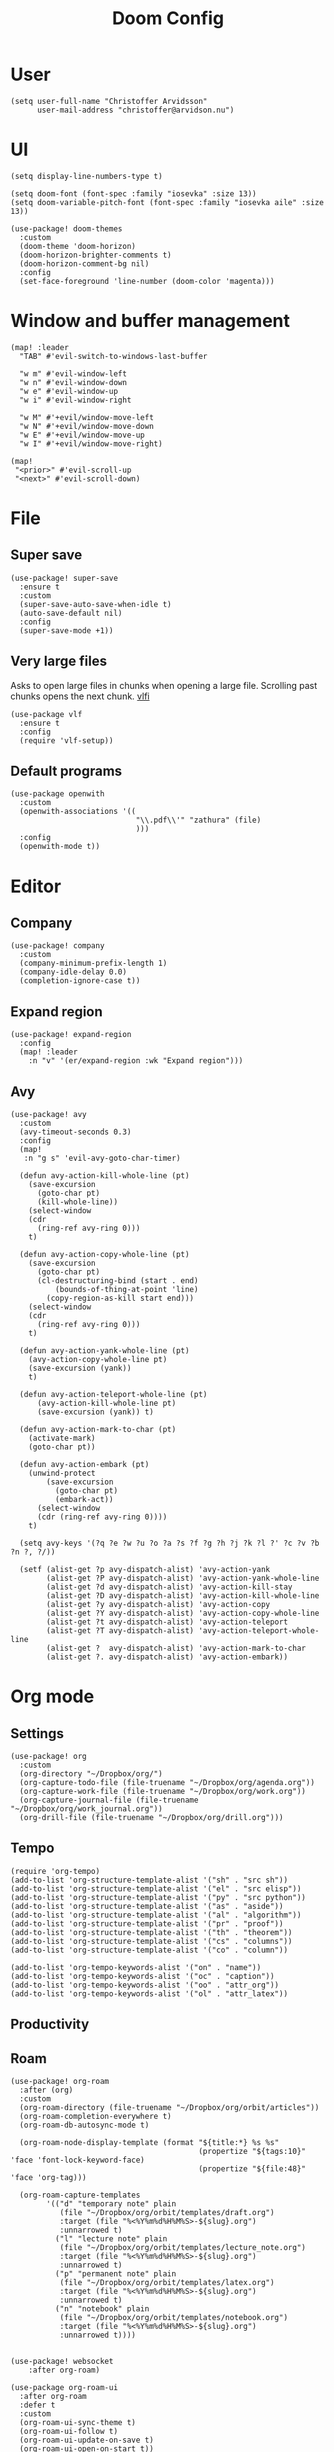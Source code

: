 #+title: Doom Config
#+property: header-args:elisp :cache no :results silent :padline no
#+property: header-args:emacs-lisp :cache no :results silent :padline no

* User
#+begin_src elisp
(setq user-full-name "Christoffer Arvidsson"
      user-mail-address "christoffer@arvidson.nu")
#+end_src

* UI
#+begin_src elisp
(setq display-line-numbers-type t)

(setq doom-font (font-spec :family "iosevka" :size 13))
(setq doom-variable-pitch-font (font-spec :family "iosevka aile" :size 13))

(use-package! doom-themes
  :custom
  (doom-theme 'doom-horizon)
  (doom-horizon-brighter-comments t)
  (doom-horizon-comment-bg nil)
  :config
  (set-face-foreground 'line-number (doom-color 'magenta)))
#+end_src

* Window and buffer management
#+begin_src elisp
(map! :leader
  "TAB" #'evil-switch-to-windows-last-buffer

  "w m" #'evil-window-left
  "w n" #'evil-window-down
  "w e" #'evil-window-up
  "w i" #'evil-window-right

  "w M" #'+evil/window-move-left
  "w N" #'+evil/window-move-down
  "w E" #'+evil/window-move-up
  "w I" #'+evil/window-move-right)

(map!
 "<prior>" #'evil-scroll-up
 "<next>" #'evil-scroll-down)
#+end_src

* File
** Super save
#+begin_src elisp
(use-package! super-save
  :ensure t
  :custom
  (super-save-auto-save-when-idle t)
  (auto-save-default nil)
  :config
  (super-save-mode +1))
#+end_src

** Very large files
Asks to open large files in chunks when opening a large
file. Scrolling past chunks opens the next chunk. [[https://github.com/m00natic/vlfi][vlfi]]
#+begin_src elisp
(use-package vlf
  :ensure t
  :config
  (require 'vlf-setup))
#+end_src

** Default programs
#+begin_src elisp
(use-package openwith
  :custom
  (openwith-associations '((
                            "\\.pdf\\'" "zathura" (file)
                            )))
  :config
  (openwith-mode t))
#+end_src

* Editor
** Company
#+begin_src elisp
(use-package! company
  :custom
  (company-minimum-prefix-length 1)
  (company-idle-delay 0.0)
  (completion-ignore-case t))
#+end_src
** Expand region
#+begin_src elisp
(use-package! expand-region
  :config
  (map! :leader
    :n "v" '(er/expand-region :wk "Expand region")))
#+end_src
** Avy
#+begin_src elisp
(use-package! avy
  :custom
  (avy-timeout-seconds 0.3)
  :config
  (map!
   :n "g s" 'evil-avy-goto-char-timer)

  (defun avy-action-kill-whole-line (pt)
    (save-excursion
      (goto-char pt)
      (kill-whole-line))
    (select-window
    (cdr
      (ring-ref avy-ring 0)))
    t)

  (defun avy-action-copy-whole-line (pt)
    (save-excursion
      (goto-char pt)
      (cl-destructuring-bind (start . end)
          (bounds-of-thing-at-point 'line)
        (copy-region-as-kill start end)))
    (select-window
    (cdr
      (ring-ref avy-ring 0)))
    t)

  (defun avy-action-yank-whole-line (pt)
    (avy-action-copy-whole-line pt)
    (save-excursion (yank))
    t)

  (defun avy-action-teleport-whole-line (pt)
      (avy-action-kill-whole-line pt)
      (save-excursion (yank)) t)

  (defun avy-action-mark-to-char (pt)
    (activate-mark)
    (goto-char pt))

  (defun avy-action-embark (pt)
    (unwind-protect
        (save-excursion
          (goto-char pt)
          (embark-act))
      (select-window
      (cdr (ring-ref avy-ring 0))))
    t)

  (setq avy-keys '(?q ?e ?w ?u ?o ?a ?s ?f ?g ?h ?j ?k ?l ?' ?c ?v ?b ?n ?, ?/))

  (setf (alist-get ?p avy-dispatch-alist) 'avy-action-yank
        (alist-get ?P avy-dispatch-alist) 'avy-action-yank-whole-line
        (alist-get ?d avy-dispatch-alist) 'avy-action-kill-stay
        (alist-get ?D avy-dispatch-alist) 'avy-action-kill-whole-line
        (alist-get ?y avy-dispatch-alist) 'avy-action-copy
        (alist-get ?Y avy-dispatch-alist) 'avy-action-copy-whole-line
        (alist-get ?t avy-dispatch-alist) 'avy-action-teleport
        (alist-get ?T avy-dispatch-alist) 'avy-action-teleport-whole-line
        (alist-get ?  avy-dispatch-alist) 'avy-action-mark-to-char
        (alist-get ?. avy-dispatch-alist) 'avy-action-embark))
#+end_src

* Org mode
** Settings
#+begin_src elisp
(use-package! org
  :custom
  (org-directory "~/Dropbox/org/")
  (org-capture-todo-file (file-truename "~/Dropbox/org/agenda.org"))
  (org-capture-work-file (file-truename "~/Dropbox/org/work.org"))
  (org-capture-journal-file (file-truename "~/Dropbox/org/work_journal.org"))
  (org-drill-file (file-truename "~/Dropbox/org/drill.org")))
#+end_src
** Tempo
#+begin_src elisp
(require 'org-tempo)
(add-to-list 'org-structure-template-alist '("sh" . "src sh"))
(add-to-list 'org-structure-template-alist '("el" . "src elisp"))
(add-to-list 'org-structure-template-alist '("py" . "src python"))
(add-to-list 'org-structure-template-alist '("as" . "aside"))
(add-to-list 'org-structure-template-alist '("al" . "algorithm"))
(add-to-list 'org-structure-template-alist '("pr" . "proof"))
(add-to-list 'org-structure-template-alist '("th" . "theorem"))
(add-to-list 'org-structure-template-alist '("cs" . "columns"))
(add-to-list 'org-structure-template-alist '("co" . "column"))

(add-to-list 'org-tempo-keywords-alist '("on" . "name"))
(add-to-list 'org-tempo-keywords-alist '("oc" . "caption"))
(add-to-list 'org-tempo-keywords-alist '("oo" . "attr_org"))
(add-to-list 'org-tempo-keywords-alist '("ol" . "attr_latex"))
#+end_src

** Productivity
** Roam
#+begin_src elisp
(use-package! org-roam
  :after (org)
  :custom
  (org-roam-directory (file-truename "~/Dropbox/org/orbit/articles"))
  (org-roam-completion-everywhere t)
  (org-roam-db-autosync-mode t)

  (org-roam-node-display-template (format "${title:*} %s %s"
                                          (propertize "${tags:10}" 'face 'font-lock-keyword-face)
                                          (propertize "${file:48}" 'face 'org-tag)))

  (org-roam-capture-templates
        '(("d" "temporary note" plain
           (file "~/Dropbox/org/orbit/templates/draft.org")
           :target (file "%<%Y%m%d%H%M%S>-${slug}.org")
           :unnarrowed t)
          ("l" "lecture note" plain
           (file "~/Dropbox/org/orbit/templates/lecture_note.org")
           :target (file "%<%Y%m%d%H%M%S>-${slug}.org")
           :unnarrowed t)
          ("p" "permanent note" plain
           (file "~/Dropbox/org/orbit/templates/latex.org")
           :target (file "%<%Y%m%d%H%M%S>-${slug}.org")
           :unnarrowed t)
          ("n" "notebook" plain
           (file "~/Dropbox/org/orbit/templates/notebook.org")
           :target (file "%<%Y%m%d%H%M%S>-${slug}.org")
           :unnarrowed t))))

#+end_src

#+begin_src elisp
(use-package! websocket
    :after org-roam)

(use-package org-roam-ui
  :after org-roam
  :defer t
  :custom
  (org-roam-ui-sync-theme t)
  (org-roam-ui-follow t)
  (org-roam-ui-update-on-save t)
  (org-roam-ui-open-on-start t))
#+end_src

#+begin_src elisp
(use-package! citar
  :bind (:map minibuffer-local-map
              ("M-b" . citar-insert-preset))
  :custom
  (citar-bibliography '("~/Dropbox/org/bibliography/references.bib"))
  (citar-notes-paths '("~/Dropbox/org/bibliography/"))
  (org-cite-global-bibliography '("~/Dropbox/org/bibliography/references.bib"))
  (org-cite-insert-processor 'citar)
  (org-cite-follow-processor 'citar)
  (org-cite-activate-processor 'citar)
  (citar-bibliography org-cite-global-bibliography)
  (citar-symbols
   `((file ,(all-the-icons-faicon "file-o" :face 'all-the-icons-green :v-adjust -0.1) . " ")
     (note ,(all-the-icons-material "speaker_notes" :face 'all-the-icons-blue :v-adjust -0.3) . " ")
     (link ,(all-the-icons-octicon "link" :face 'all-the-icons-orange :v-adjust 0.01) . " ")))
  (citar-symbol-separator "  "))

(use-package citar-org-roam
  :after citar org-roam
  :custom
  (citar-org-roam-note-title-template "${author editor} :: ${title}")
  :config
  (citar-org-roam-mode +1))

(map! :leader
      "n r C" #'citar-open)

#+end_src

#+RESULTS:

* Development
** Languages
*** Python
#+begin_src elisp
(use-package! lsp-pyright
  :ensure t
  :hook (python-mode . (lambda ()
                          (require 'lsp-pyright)
                          (lsp-deferred))))  ; or lsp-deferred

#+end_src
